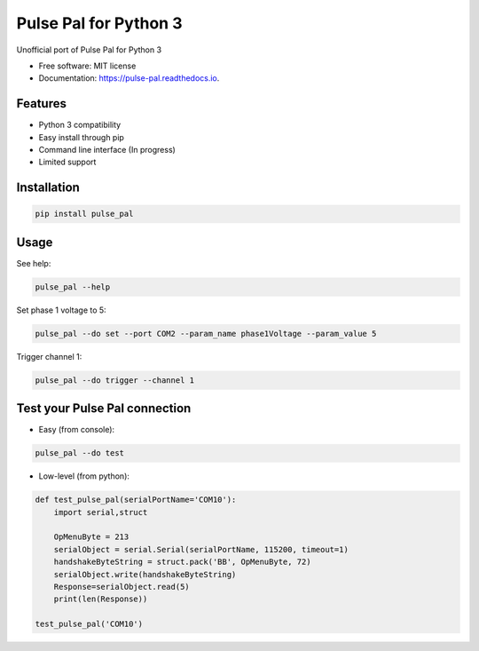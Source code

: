======================
Pulse Pal for Python 3
======================


.. image:: https://img.shields.io/pypi/v/pulse_pal.svg
        :target: https://pypi.python.org/pypi/pulse_pal

.. image:: https://img.shields.io/travis/mmyros/pulse_pal.svg
        :target: https://travis-ci.com/mmyros/pulse_pal

.. image:: https://readthedocs.org/projects/pulse-pal/badge/?version=latest
        :target: https://pulse-pal.readthedocs.io/en/latest/?badge=latest
        :alt: Documentation Status




Unofficial port of Pulse Pal for Python 3


* Free software: MIT license
* Documentation: https://pulse-pal.readthedocs.io.


Features
--------
- Python 3 compatibility
- Easy install through pip
- Command line interface (In progress)
- Limited support

Installation
------------
.. code-block:: bash

   pip install pulse_pal

Usage
-----
See help:

.. code-block:: bash

   pulse_pal --help

Set phase 1 voltage to 5:

.. code-block:: bash

   pulse_pal --do set --port COM2 --param_name phase1Voltage --param_value 5

Trigger channel 1:

.. code-block:: bash

   pulse_pal --do trigger --channel 1


Test your Pulse Pal connection
------------------------------

- Easy (from console):

.. code-block:: bash

   pulse_pal --do test

- Low-level (from python):

.. code-block:: python

    def test_pulse_pal(serialPortName='COM10'):
        import serial,struct

        OpMenuByte = 213
        serialObject = serial.Serial(serialPortName, 115200, timeout=1)
        handshakeByteString = struct.pack('BB', OpMenuByte, 72)
        serialObject.write(handshakeByteString)
        Response=serialObject.read(5)
        print(len(Response))

    test_pulse_pal('COM10')


